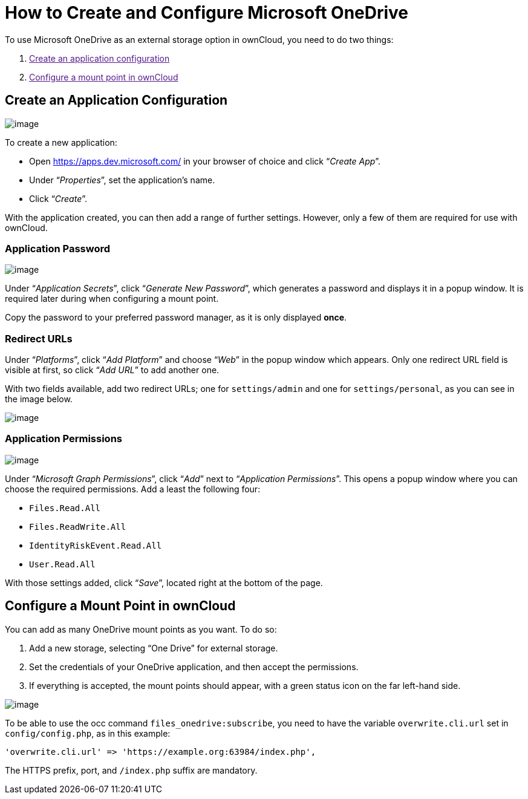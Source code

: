 How to Create and Configure Microsoft OneDrive
==============================================

To use Microsoft OneDrive as an external storage option in ownCloud, you
need to do two things:

1.  link:[Create an application configuration]
2.  link:[Configure a mount point in ownCloud]

[[create-an-application-configuration]]
Create an Application Configuration
-----------------------------------

image:/owncloud-docs/_images/onedrive/register-an-application.png[image]

To create a new application:

* Open https://apps.dev.microsoft.com/ in your browser of choice and
click ``__Create App__''.
* Under ``__Properties__'', set the application’s name.
* Click ``__Create__''.

With the application created, you can then add a range of further
settings. However, only a few of them are required for use with
ownCloud.

[[application-password]]
Application Password
~~~~~~~~~~~~~~~~~~~~

image:/owncloud-docs/_images/onedrive/set-application-name.png[image]

Under ``__Application Secrets__'', click ``__Generate New Password__'',
which generates a password and displays it in a popup window. It is
required later during when configuring a mount point.

Copy the password to your preferred password manager, as it is only
displayed *once*.

[[redirect-urls]]
Redirect URLs
~~~~~~~~~~~~~

Under ``__Platforms__'', click ``__Add Platform__'' and choose
``__Web__'' in the popup window which appears. Only one redirect URL
field is visible at first, so click ``__Add URL__'' to add another one.

With two fields available, add two redirect URLs; one for
`settings/admin` and one for `settings/personal`, as you can see in the
image below.

image:/owncloud-docs/_images/onedrive/set-redirect-urls.png[image]

[[application-permissions]]
Application Permissions
~~~~~~~~~~~~~~~~~~~~~~~

image:/owncloud-docs/_images/onedrive/set-permissions.png[image]

Under ``__Microsoft Graph Permissions__'', click ``__Add__'' next to
``__Application Permissions__''. This opens a popup window where you can
choose the required permissions. Add a least the following four:

* `Files.Read.All`
* `Files.ReadWrite.All`
* `IdentityRiskEvent.Read.All`
* `User.Read.All`

With those settings added, click ``__Save__'', located right at the
bottom of the page.

[[configure-a-mount-point-in-owncloud]]
Configure a Mount Point in ownCloud
-----------------------------------

You can add as many OneDrive mount points as you want. To do so:

1.  Add a new storage, selecting ``One Drive'' for external storage.
2.  Set the credentials of your OneDrive application, and then accept
the permissions.
3.  If everything is accepted, the mount points should appear, with a
green status icon on the far left-hand side.

image:/owncloud-docs/_images/onedrive/configure-mountpoints.png[image]

To be able to use the occ command `files_onedrive:subscribe`, you need
to have the variable `overwrite.cli.url` set in `config/config.php`, as
in this example:

[source,php]
----
'overwrite.cli.url' => 'https://example.org:63984/index.php',
----

The HTTPS prefix, port, and `/index.php` suffix are mandatory.
